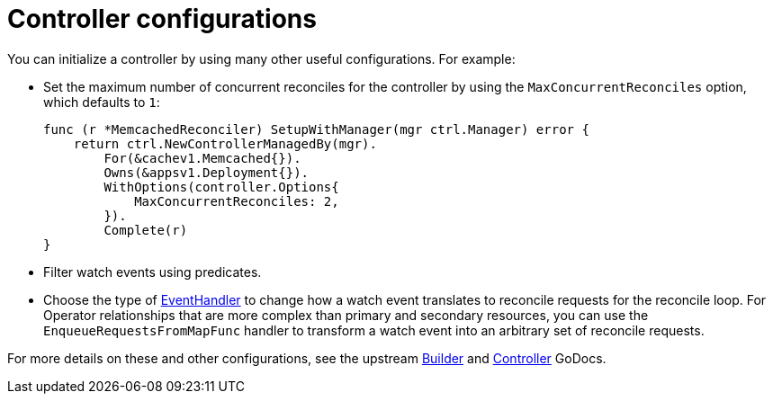 // Module included in the following assemblies:
//
// * operators/operator_sdk/golang/osdk-golang-tutorial.adoc

[id="osdk-golang-controller-configs_{context}"]
= Controller configurations

[role="_abstract"]
You can initialize a controller by using many other useful configurations. For example:

* Set the maximum number of concurrent reconciles for the controller by using the `MaxConcurrentReconciles` option, which defaults to `1`:
+
[source,go]
----
func (r *MemcachedReconciler) SetupWithManager(mgr ctrl.Manager) error {
    return ctrl.NewControllerManagedBy(mgr).
        For(&cachev1.Memcached{}).
        Owns(&appsv1.Deployment{}).
        WithOptions(controller.Options{
            MaxConcurrentReconciles: 2,
        }).
        Complete(r)
}
----

* Filter watch events using predicates.

* Choose the type of link:https://godoc.org/sigs.k8s.io/controller-runtime/pkg/handler#hdr-EventHandlers[EventHandler] to change how a watch event translates to reconcile requests for the reconcile loop. For Operator relationships that are more complex than primary and secondary resources, you can use the `EnqueueRequestsFromMapFunc` handler to transform a watch event into an arbitrary set of reconcile requests.

For more details on these and other configurations, see the upstream link:https://godoc.org/github.com/kubernetes-sigs/controller-runtime/pkg/builder#example-Builder[Builder] and link:https://godoc.org/github.com/kubernetes-sigs/controller-runtime/pkg/controller[Controller] GoDocs.

